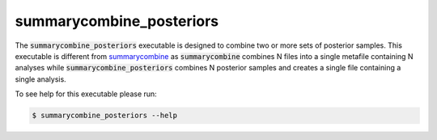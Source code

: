 =========================
summarycombine_posteriors
=========================

The :code:`summarycombine_posteriors` executable is designed to combine two or
more sets of posterior samples. This executable is different from
`summarycombine <./summarycombine.html>`_ as :code:`summarycombine` combines
N files into a single metafile containing N analyses while
:code:`summarycombine_posteriors` combines N posterior samples and creates a
single file containing a single analysis.

To see help for this executable please run:

.. code-block:: console

    $ summarycombine_posteriors --help

.. program-output:: summarycombine_posteriors --help
